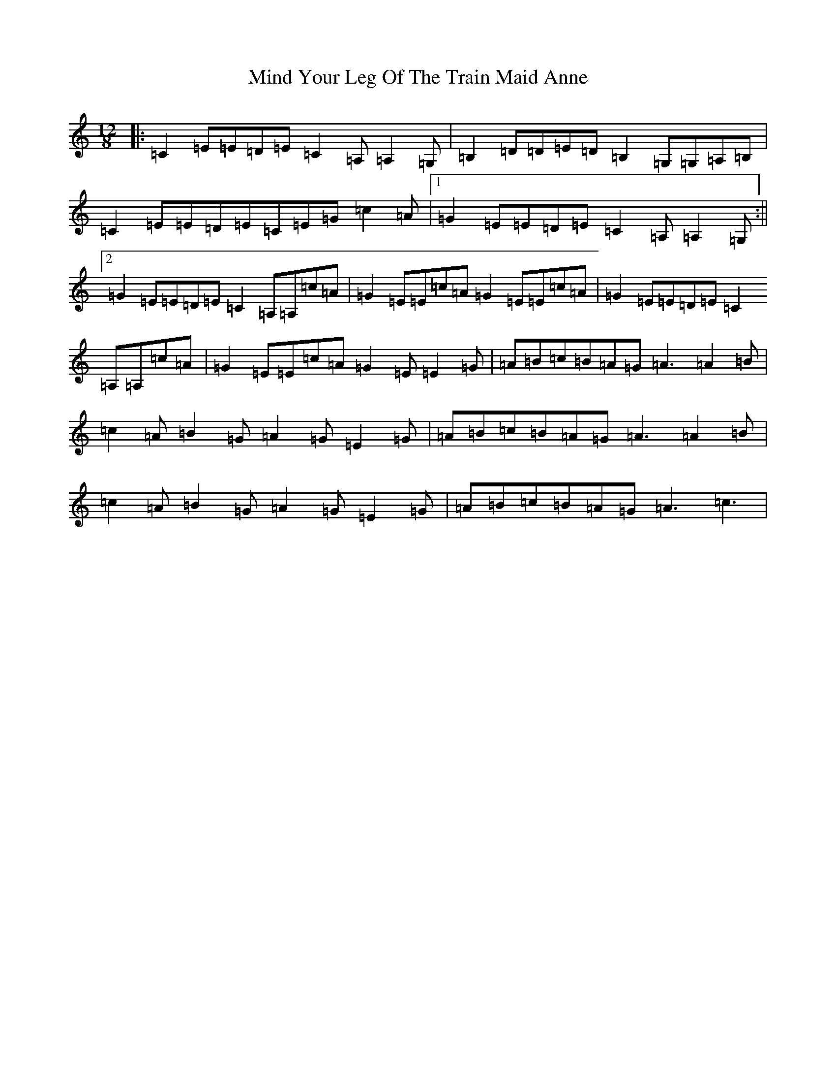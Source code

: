 X: 14219
T: Mind Your Leg Of The Train Maid Anne
S: https://thesession.org/tunes/5088#setting17406
R: slide
M:12/8
L:1/8
K: C Major
|:=C2=E=E=D=E=C2=A,=A,2=G,|=B,2=D=D=E=D=B,2=G,=G,=A,=B,|=C2=E=E=D=E=C=E=G=c2=A|1=G2=E=E=D=E=C2=A,=A,2=G,:||2=G2=E=E=D=E=C2=A,=A,=c=A|=G2=E=E=c=A=G2=E=E=c=A|=G2=E=E=D=E=C2=A,=A,=c=A|=G2=E=E=c=A=G2=E=E2=G|=A=B=c=B=A=G=A3=A2=B|=c2=A=B2=G=A2=G=E2=G|=A=B=c=B=A=G=A3=A2=B|=c2=A=B2=G=A2=G=E2=G|=A=B=c=B=A=G=A3=c3|